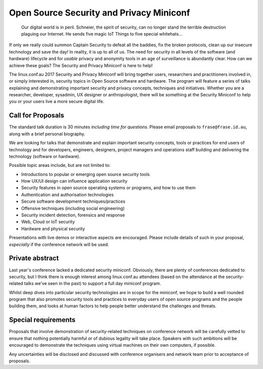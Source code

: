 Open Source Security and Privacy Miniconf
=========================================

  Our digital world is in peril.  Schneier, the spirit of security,
  can no longer stand the terrible destruction plaguing our
  Internet.  He sends five magic IoT Things to five special
  whitehats...

If only we really could summon Captain Security to defeat all the
baddies, fix the broken protocols, clean up our insecure technology
and save the day!  In reality, it is up to all of us.  The need for
security in all levels of the software (and hardware) lifecycle and
for *usable* privacy and anonymity tools in an age of surveillance
is abundantly clear.  How can we achieve these goals?  The Security
and Privacy Miniconf is here to help!

The linux.conf.au 2017 Security and Privacy Miniconf will bring
together users, researchers and practitioners involved in, or simply
interested in, security topics in Open Source software and hardware.
The program will feature a series of talks explaining and
demonstrating important security and privacy concepts, techniques
and initiatives.  Whether you are a researcher, developer, sysadmin,
UX designer or anthropologist, there will be something at the
Security Miniconf to help you or your users live a more secure
digital life.


Call for Proposals
------------------

The standard talk duration is 30 minutes *including time for
questions*.  Please email proposals to ``frase@frase.id.au``, along
with a brief personal biography.

We are looking for talks that demonstrate and explain important
security concepts, tools or practices for end users of technology
and for developers, engineers, designers, project managers and
operations staff building and delivering the technology (software or
hardware).

Possible topic areas include, but are not limited to:

- Introductions to popular or emerging open source security tools
- How UX/UI design can influence application security
- Security features in open source operating systems or programs,
  and how to use them
- Authentication and authorisation technologies
- Secure software development techniques/practices
- Offensive techniques (including social engineering)
- Security incident detection, forensics and response
- Web, Cloud or IoT security
- Hardware and physical security

Presentations with live demos or interactive aspects are encouraged.
Please include details of such in your proposal, *especially* if
the conference network will be used.


Private abstract
----------------

Last year's conference lacked a dedicated security miniconf.
Obviously, there are plenty of conferences dedicated to security,
but I think there is enough interest among linux.conf.au attendees
(based on the attendance at the security-related talks we've seen in
the past) to support a full day miniconf program.

Whilst deep dives into particular security technologies are in scope
for the miniconf, we hope to build a well rounded program that also
promotes security tools and practices to everyday users of open
source programs and the people building them, and looks at human
factors to help people better understand the challenges and threats.


Special requirements
--------------------

Proposals that involve demonstration of security-related techniques
on conference network will be carefully vetted to ensure that
nothing potentially harmful or of dubious legality will take place.
Speakers with such ambitions will be encouraged to demonstrate the
techniques using virtual machines on their own computers, if
possible.

Any uncertainties will be disclosed and discussed with conference
organisers and network team prior to acceptance of proposals.
